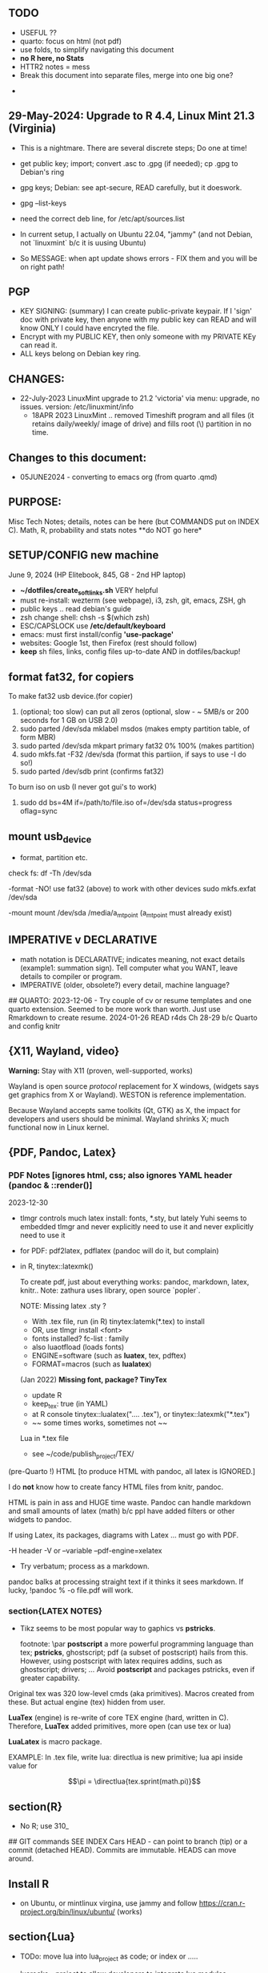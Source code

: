 **  TODO
    -   USEFUL ??
    -   quarto:  focus on html (not pdf)
    -   use folds, to simplify navigating this document
    -   **no R here, no Stats**
    -   HTTR2 notes = mess
    -   Break this document into separate files, merge into one big one?
	
  -	


**  29-May-2024:   Upgrade to R 4.4,  Linux Mint 21.3 (Virginia)
-   This is a nightmare.  There are  several discrete steps;  Do one at time!
-   get public key;  import;  convert .asc to .gpg (if needed); cp .gpg   to Debian's ring

-   gpg  keys;  Debian: see apt-secure,  READ carefully, but it doeswork.
-   gpg  --list-keys

-   need  the correct  deb line,   for /etc/apt/sources.list
-   In current setup,   I actually on    Ubuntu 22.04, "jammy" (and not Debian,  not `linuxmint`   b/c it  is uusing Ubuntu)
-   So   MESSAGE:   when apt  update  shows errors  -   FIX  them and you will be on right path!

**  PGP
-   KEY SIGNING:  (summary)   I can create public-private keypair.   If I 'sign'  doc with private key,   then anyone with my public key can READ and  will  know   ONLY  I could have encryted the file.
-   Encrypt with my PUBLIC KEY,   then only  someone with my PRIVATE  KEy can   read it.
-   ALL  keys  belong on  Debian key ring.


** CHANGES:
-  22-July-2023 LinuxMint upgrade  to 21.2 'victoria' via menu: upgrade, no issues.
                version: /etc/linuxmint/info 
    -  18APR 2023  LinuxMint .. removed Timeshift program and all files (it retains
      daily/weekly/ image of drive) and fills root (\) partition in no time.


** Changes to this document:
- 05JUNE2024  - converting to emacs  org (from quarto .qmd)

**  PURPOSE:		
Misc Tech Notes;  details, notes can be here (but COMMANDS put
on INDEX C).  Math, R, probability and stats notes **do NOT go here*


** SETUP/CONFIG new machine 
   June 9, 2024 (HP Elitebook, 845, G8 - 2nd HP laptop)
   - *~/dotfiles/create_soft_links.sh*  VERY helpful
   - must re-install:   wezterm (see webpage), i3, zsh, git, emacs,  ZSH, gh
   - public keys .. read debian's guide
   - zsh change shell:   chsh -s $(which zsh)
   - ESC/CAPSLOCK use */etc/default/keyboard*
   - emacs:  must first install/config *'use-package'*
   - websites:  Google 1st,  then Firefox (rest should follow)
   - *keep* sh files, links, config files up-to-date AND in dotfiles/backup!


** format fat32, for copiers
To  make fat32 usb device.(for copier)
1) (optional; too slow)  can put all zeros (optional, slow - ~ 5MB/s  or 200  seconds for 1 GB  on   USB 2.0)
2) sudo parted /dev/sda mklabel msdos   (makes empty partition table, of form MBR)
3) sudo parted /dev/sda mkpart primary fat32 0% 100%  (makes partition)
4) sudo mkfs.fat -F32 /dev/sda   (format  this partiion,  if says   to use -I  do  so!)
5) sudo parted /dev/sdb print   (confirms fat32)

To burn iso on usb (I never got gui's to work)
1) sudo dd bs=4M if=/path/to/file.iso of=/dev/sda status=progress oflag=sync

** mount usb_device

- format, partition etc.
check fs:
df -Th /dev/sda

-format -NO!  use fat32 (above) to work with  other devices
sudo mkfs.exfat /dev/sda

-mount
mount /dev/sda /media/a_mt_point
(a_mt_point must already exist)


**	IMPERATIVE v DECLARATIVE
-	math notation is DECLARATIVE;   indicates meaning, not exact details
  (example1:  summation sign).  Tell computer what you WANT, leave details to
  compiler or program.
-	IMPERATIVE (older, obsolete?) every detail, machine language?
##  QUARTO:
2023-12-06 -  Try couple of cv or resume templates and one quarto extension.   Seemed to be more work than worth.  Just use Rmarkdown to create resume.
2024-01-26	READ r4ds Ch 28-29 b/c Quarto and config knitr


**  {X11, Wayland, video}

**Warning:**  Stay with X11 (proven, well-supported, works)

Wayland is open source \textit{protocol} replacement for X windows, (widgets
says get graphics from X or Wayland).
WESTON is reference implementation.

Because Wayland accepts same toolkits (Qt, GTK) as X, the impact for developers
and users should be minimal.  Wayland shrinks X;  much functional now in Linux
kernel.  


** {PDF, Pandoc, Latex}

*** PDF Notes   [ignores html, css; also ignores YAML header (pandoc & ::render()]
2023-12-30
-	tlmgr controls much latex install: fonts, *.sty, but lately Yuhi seems
  to embedded tlmgr and never explicitly need to use it and never explicitly
  need to use it
-	for PDF:   pdf2latex, pdflatex (pandoc will do it, but complain)
-		   in R, tinytex::latexmk()

 To create pdf, just about everything works:  pandoc, markdown, latex, knitr..
 Note:  zathura uses library, open source `popler`.


  NOTE:   Missing latex .sty ?  
		-	With .tex file, run (in R) tinytex:latemk(*.tex) to install
		- OR, use tlmgr install <font>
		-	fonts installed?  fc-list : family
		- also luaotfload (loads fonts)
		-	ENGINE=software (such as **luatex**, tex, pdftex) 
		-	FORMAT=macros (such as **lualatex**)

  (Jan 2022) **Missing font, package?   TinyTex**
  *  update R
  *  keep_tex:  true (in YAML)
  *  at R console  tinytex::lualatex(".... .tex"), or tinytex::latexmk("*.tex")
  *  ~~ some times works, sometimes not ~~

  Lua in *.tex file
  *  see ~/code/publish_project/TEX/




(pre-Quarto !)  HTML [to produce HTML with pandoc, all latex is IGNORED.]  

I do **not** know how to create fancy HTML files from knitr, pandoc.

 HTML is pain in ass and HUGE time waste.  Pandoc can handle markdown and
 small amounts of latex (math) b/c ppl have added filters or other widgets to
 pandoc.

 If using Latex, its packages, diagrams with Latex ... must go with PDF.

-H header  
-V or --variable  
--pdf-engine=xelatex  



-	Try verbatum; process as a markdown.
pandoc balks at processing straight text if it thinks it sees markdown.
If lucky, !pandoc % -o file.pdf will work.

***  section{LATEX NOTES}

-	Tikz seems to be most popular way to gaphics vs **pstricks**.

	footnote: \par
	**postscript** a more powerful programming language than tex; **pstricks**,
	ghostscript; pdf (a subset of postscript) hails from this.  However, using
	postscript with latex requires addins, such as ghostscript; drivers; ...
	Avoid **postscript** and packages pstricks, even if greater capability.

Original tex was 320 low-level cmds (aka primitives). 
Macros created from these.
But actual engine (tex) hidden from user.


**LuaTex** (engine) is re-write of core TEX engine (hard, written in C).  
Therefore, **LuaTex** added primitives, more open (can use tex or lua)

**LuaLatex** is macro package.

EXAMPLE:  In .tex file, write lua:  directlua is new primitive; lua api inside
value for  

$$\pi = \directlua{tex.sprint(math.pi)}$$


** section(R}
-	No R;  use 310_

##	GIT commands   SEE INDEX Cars
HEAD - can point to branch (tip) or a commit (detached HEAD). Commits are
immutable. HEADS can move around.

** Install R
   - on Ubuntu,  or mintlinux virgina,  use  jammy and  follow https://cran.r-project.org/bin/linux/ubuntu/ (works)   

**  section{Lua}

-   TODo:  move lua into lua_project as code; or index or .....

-   luarocks - project to allow developers to integrate lua modules, dependenices into their lua code.

-   In lua, nil or false evaluate to:  false
0 or '', evaluate to: true


Lua + neovim:
    *  code is lua.
    *  but calls the neovim API | look careful, can see the vim
        *  api.nvim...command("enew") -- creates new file and edits.
        *  vim.bo[0],buftype=nofile

--  These are vim api ,  called by lua

-- [[  multi-
-- line
-- comments
-- ]]

-- shortcuts:
local cmd = vim.cmd
cmd("pwd")   -- execute vim Ex: command 

-- current file name:  
:lua print(vim.fn.expand('%')  

--  set vim options
:lua vim.api.nvim_command('set nonumber')   
:lua vim.api.nvim_command('set number!')        -- toggle
:lua vim.api.nvim_command('echo "Hello, Nvim!"')

--  list buffers, vim.cmd is alias for vim.api.nvim_exec()
:lua vim.cmd('buffers') 

-- print
:lua print(_VERSION)
:lua print("hi")

-- print, datatypes
-- Data types are converted correctly
print(vim.api.nvim_eval('1 + 1')) -- 2
print(vim.inspect(vim.api.nvim_eval('[1, 2, 3]'))) -- { 1, 2, 3 }
print(vim.inspect(vim.api.nvim_eval('{"foo": "bar", "baz": "qux"}'))) -- { baz = "qux", foo = "bar" }
print(vim.api.nvim_eval('v:true')) -- true
print(vim.api.nvim_eval('v:null')) -- nil


vim.api.nvim_command('new')

-- To run a lua file
:luafile %
x = 41
if x > 40 then
  print('over 40')
else
  print('under')
end

-- verb (in init.vim)
-- y{motion} will highlight for you!
-- :au TextYankPost * silent! lua vim.highlight.on_yank() 

-- This is a .lua file
-- To source it from .vim:   :luafile <file>
-- :luafile % will also work.
x = "hello"
print(x)

-- tools.lua
local api = vim.api
local M = {}
function M.makeScratch()
  api.nvim.command('enew') -- equal to :enew
  vim.bo[0].buftype=md
end
return M


-- in vim
-- create new command (fails)
-- :command! Scratch lua require'0001_tools'.makeScratch()
--



-- :lua vim.wo.number = true
-- vim.api.nvim_set_win_option('number', true)
-- lua print(vim.wo.number)

-- in a lua file only need following  (and reload)
vim.wo.number = true
vim.wo.number = false
vim.bo.shiftwidth = 4    
  

--end



** NEOVIM NOTES

*** neovim, nvim, vim  update to latest version
{
 Tue  02 Nov 2021 (also 30 DEC 2021)
-  download nvim.appimage | place in ~/bin/ | will overwrite prior
-  change permissions to  764
-  do not touch soft link nvim --> nvim.appimage
-  nothing more than this.

 Wed  09 Feb 2022

-   neovim TERMINAL BUFFER has 2 modes:  Normal (move around as usual, gf, y
etc) and a NEW MODE:  Terminal mode.  This mode means we see BASH cursor.
Anything entered goes there.  There is NO INSERT/EDIT Mode.  You deal with
Terminal mode at the ACTIVE line only.
See #75 Vimcast

-   This mapping copies line , inserts into terminal buffer and runs
noremap <leader>tl Vy<C-w>wpa<CR><C-\><C-n><C-w>pj
}

*** VIM writing_notes

*jim_writing_notes1*

http://www.terminally-incoherent.com/blog/2013/06/17/using-vim-for-writing-prose/
:h help-writing
## hard wrap is friend  

a=automatic reformat
t=wrap at textwidth

setlocal formatoptions=ant
setlocal textwidth=80
setlocal wrapmargin=0
setlocal foldcolumn=3 		"trick, to set left margin	 


Long parapgarapja l;akdsjf asalkfjas d; asdfk;ladsjf  lk;adjf a;lkaf as;l
asdfjl; adsfl;kj d;as fasdj;lkj afds;lkj 

***  Folds
26FEB2022  set to use treesitter;  don't seem to work

***	Turn off indents

(no c indents)

setlocal noautoindent  
setlocal nocindent  
setlocal nosmartindent  
setlocal indentexpr=  


*** HELPTAGS and Ctags are NOT related (do not confuse).

for ctags:
:h tags-file-format

To change file:  edit this file as regular file.
Dislike Highighting?   :set syntax=off
Add a tag:     surround new tag with * ; plus prose to describe tag
Add a hotlink:   ONLY in same file (I think) surround new tag with |

Run :helptags ALL to regenerate file called tags
/doc file (singular) :  should see this .txt file and tags file



*** VIM help 1

:h windows.txt
:h vert
:h splitright


:h new   " open new WINDOW
:h enew  " new buffer, in current window

*jim_system_stuff*
:view $VIMRUNTIME
:view $TEMPLATES

*jim_auto_commands*
:h autocmd
:h au



[all docs files](~/docs/)
[code files](~/code/)

:h abbreviation
:h help-summary
:h helphelp
:h help.txt
:h helpgrep
:h usr_toc.txt
:h index

:h startup
:h cmdline 
:h exe    (use cmd line to run normal cmds?)
:h startinsert


****  Help for common tasks

:h :abbreviate
:h :augroup
:h :changes
:h :highlight
:h :syntax
:h :command
:h :file
:h :filetype
:h :messages
:h :options  :h options.txt  :h :set
:h :omni
:h :complete  "NOTE:  nvim does NOT have cmd-line completion like C-N, C-P
:h map-listing

:h :scriptnames
:h man  (use vim for manpages)


*jim_split*
:h :split
:vert help    " open help in vertical split

(N) !!date, insert date

:resize -3 <CR>  " reduce size of window
:vertical resize -3 <CR>

$VIMRUNTIME (inside the image app)
:!ls $VIMRUNTIME

*** Windows, splits
:h usr_07.txt
:h usr_08.txt
:h windows.txt
:h CTRL-W    


*** statusline  %m (modify?) %y (filetype) ...
:h statusline
:echo expand("%m")  
:set statusline=%t
:set statusline+=%{&ff}

Ranges (in file)
:h range
:., 'a
:., +2
3 lines below to end - 5 lines
:.+3, $-5

*** insert mode
:h insert.txt
:h insert-index
:h i_CTRL-R

<C-R>% inserts file name:
/home/jim/docs/misc_files/005_tech_notes.md

<C-R>=system("ls")  inserts listing


Insert in bulk:
:i or :a  followed by . when done


Registers
:echo @a 
:let @a="hello"


Plugins
:h Vimux
:call VimuxRunCommand("ls")
:VimuxPromptCommand<CR>
Lazy:	review ~/.localshare/kickstart/lazy
(some have ftplugins/after)
-	ftplugin one method of adding ft specific code (vs autocmd)

To Close:
:VimuxCloseRunner<CR>


Syntax Highlighting
:h usr_06.txt

vim initialize
:vert h nvim_R
:tab help

:vert h nvim-R  " opens help to right
:let R_nvimpager = "vertical" default, (can be "tab", "tabnew")

vim & grep (search both *.R and *.Rmd - note | is escaped)
:grep -EHRn 'binomial' ~/code/**/*.(R\|Rmd)

vim tabs
tabs   :tabn :tabp :tabnew

READ: cmds to open windows at various localations:  bo, above ...


:h reference_toc
:h help
:h help-summary
:h cmd   (:h ls)
:helpgrep fold*  (no quotes)

"all tags
:h quickref.txt 

"index
:h usr_toc.txt

:h reference_toc   (all *.txt files)
:h local-additions (plugins)

:h motions.txt (jumps, motions, find next } etc)


*** search
    /foo/+1    find foo  and move +1 line down 
/foo/0     find .... but move to beginning of line 
/foo/e-1    find ... then move back 1 character.


:h i_{}      (insert, delete, visual, ...)

:h :ex_cmd

:h 'option'

:h func()

:h /[     (escape regex character)

:h ft-r-indent    (for plugin r)
:h ft-json-....   (for plugin json)

end neovim 



\newpage


** REGEX

-	see ./tech_notes/REGEX.md
-	for regex reading see 300_tech_reading.md


** LINUX/ZSH notes

21-July-2023:   Rumors, Linux Mint (now based upon Ubuntu/Canonical ) may be moving to **LMDE** (Linux Mint Debian Edition)
Why?  some issues with Canonical?  Claims that LMDE much firmer ground; Mint will also then be more independent.
2024-01-13 - Linux Mint updates, seems no problem

Booting ... firmware | bootloader (finds all kernels, os) | grub2 (user
select) ;   READ >info grub <CR>
/kernel is MINIMUM to start;  this is why drivers often need separate install,
not in kernel.


section{Lenovo Laptop}

Terminal
{
- w/ costini, only terminals work:  built-in and `terminator`
- terminals:  kitty (very, very popular), wez ... do NOT work.
- think I like old ACER laptop better (screen, better keyboard, seems better
  built)
-   echo $TERM 
-   echo $TERM_PROGRAM
-   echo $TERM_PROGRAM_VERSION
}


Use exit to exit .sh early

completion
	Use zstyle
sudo vs su ....
{

	-	su jim  change to User 'jim'
	- sudo cmd 
		-	last ~ 15'  (temporary use of root privileges)
		-	asks for user's password
		-	allows root 'privileges' but the home directory, path etc remains the
			user's
	- sudo su   # run cmd su (to switch user) with root permissions. (default is
		root)
	- **sudo su -** # run cmd su (to change user) with root permissions AND WITH root
		environment (echo $SHELL will root)
	-	shell:  either login or non-login
	-	non-login has 2 flavors: **interactive** (user at CLI) and **non-interactive** (a
		subshell for scripts)

!askubuntu 376199
!askubuntu 1225041


}


\newpage

drive info

{
	# succinct, useful info
	lsblk --output NAME,UUID,PARTUUID
}


xev  keyboard

{
	-	Keyboard specific, find what *keycode* a button is mapped to:
	- USAGE:  > xev
	- type just 1 button, look for its keycode, keysym on this keyboard
	- example:   q  will be keycode=24, keysym=0x71 called 'q'

}

17JULY2023 - ebook-viewer (calibre) has conflict with caps:swapescape, can not figure out
        REF:  <https://wiki.archlinux.org/title/Xorg/Keyboard_configuration>
FIX:   now using **setxkbmap -option caps:escape (in .xinitrc) **
DEPRECATES anything before 17JULY 2023

xxd 

{

	-  To find how zsh maps a button (A, alt, F2) :  
	-	 USAGE:  > xxd <CR>
	-  press <ALT>+a
	-  terminal displays coding (^[a)
	-	 SEE ROTHGAR
}

** remap capslock to escape

{
#		PURPOSE:	**maps ChromeBox "capslock" key to Escape.**
#		-	use > xev to find that capslock is key 133.
#		- xmodmap is older, but simpler to  change key action to  change key
action.
#		- newer is **setxkbmap** but I find more effort to figure out simple things.
#		-	SEE  tech_notes
#		- lots of ways to do this remap. This works, stay with it: 
#
DEPRECTED:

xmodmap -e "keycode 133 = Escape"
Lenovo: capslock keycode = 66,  and escape is 9.  However, capslock still insisting on going in caps lock (UPPER CASE)
setkbmap seems to suggest using caps:swapescape and not caps:escape, but xmodmap won't accept.

}

**	cron job, crontab

{
	grep jim /var/log/syslog  # see cron jobs that ran

	
Sat May 21 18:48:16 PDT 2022
	-	jr changed /etc/rsyslog/50-default.conf
	-	uncomment #cron  -- cron s/d now log to cron.log	
	-	after change, run sudo service rsyslog restart	

-	see cron Icard ('linux')
}

#### Linux Kernel

{
	- one LTS Ubuntu can have many (upstream) kernels
	-	Mix & Match kernels?  X? 
	-	Kernel Upgrade - See INDEX C.

}

*jim_Permissions*
u g o   (user group other)



### grep_vs_ls

*Grep* always finds words that match a pattern and returns file names of
matches.

ls (+ glob) finds filenames that match a pattern.  Very different.
(same in vim)

*jim_GLOB_examples*
Mostly of form ls or ll or print -l    and **/*
example:   print -l ~/code/**/*.(R|Rmd)   # any level, return all .R and .Rmd
files

See my zsh GLOG handwritten notes (till typed in here)
ZLE	= Zsh line editor | NOT GNU readline\
*zle_widgets* (all commands)

Output from zle -al (~403 cmds)
<snip>

### BINDKEY

*bindkey*  # results, all shortcuts

```


"^A"-"^C" self-insert
"^D" list-choices
"^E"-"^F" self-insert
"^G" list-expand
"^H" vi-backward-delete-char
"^I" expand-or-complete
"^J" accept-line
"^K" self-insert
"^L" clear-screen
"^M" accept-line
"^N"-"^P" self-insert
"^Q" vi-quoted-insert
"^R" redisplay
"^S"-"^T" self-insert
"^U" vi-kill-line
"^V" vi-quoted-insert
"^W" vi-backward-kill-word
"^X^R" _read_comp
"^X?" _complete_debug
"^XC" _correct_filename
"^Xa" _expand_alias
"^Xc" _correct_word
"^Xd" _list_expansions
"^Xe" _expand_word
"^Xh" _complete_help
"^Xm" _most_recent_file
"^Xn" _next_tags
"^Xt" _complete_tag
"^X~" _bash_list-choices
"^Y" self-insert
"^Z" backward-delete-word
"^[" vi-cmd-mode
"^[," _history-complete-newer
"^[/" _history-complete-older
"^[OA" up-line-or-history
"^[OB" down-line-or-history
"^[OC" vi-forward-char
"^[OD" vi-backward-char
"^[[1~" vi-beginning-of-line
"^[[200~" bracketed-paste
"^[[2~" overwrite-mode
"^[[3~" vi-delete-char
"^[[4~" vi-end-of-line
"^[[A" up-line-or-history
"^[[B" down-line-or-history
"^[[C" vi-forward-char
"^[[D" vi-backward-char
"^[~" _bash_complete-word
"^\\\\"-"~" self-insert
"^?" vi-backward-delete-char
"\M-^@"-"\M-^?" self-insert

```





** XFCE4

Shortcuts: https://docs.xfce.org/apps/terminal/start#keyboard_shortcuts
HELP:   https://docs.xfce.org/apps/terminal/4.12/start

Based on VTE Widget terminal (gnome uses)

ALT-F10  toggle bet min/max (NOPE!)

ALT-TAB  rotate through open windows?

***  X11

-	XFCE - many distros, suite of apps, use GTK+ toolkit
-	-	DESKTOP Mgr=Xfdesktop (colors, images, wallpaper)
-	-	FILE Mgr=Thunar (GTK+ toolkit)
		-	others: nautilus
-	-	Windows mgr=xfwm4 (max, min, focus, tiling ...)
-	-	Settings mgr=xfce4-settings-manager (appearance, style, keyboard, ....)
-	-	Terminal=xfce4-terminal (1 of many possible emulators, code that sits
	      inside bash?)
-	DISPLAY MGR (DM) = Begins X, then displays (gui) login screen.  Many types
	of DM.
-	chroot  -   Without rebooting, chroot means "change root" ie start new
	shell, change root diretory (to point to a partition)

-	X uses(?) xlib (old), xcb(newer)
-	ncurses lib -?
-	Wayland - next generation (replace?) for X
-	Stack - X at bottom, GNOME or KDE above, NAUTILUS or panels above
-	man Xorg (good)	, I have no ~/.xinitrc
-	Terminal is NOT equal to SHELL (explain?)
- 	GTK+ - C lib, widgets supports X.   Gnone, Win32, etc use GTK+ tools.
-	[see wiki] GTK is C toolkit, widgets (now gtk3, soon gtk4)
- I have GTK, competition is qt
-	graphical login? kdm, gdm, xdm (basic) lightdm, sddm aka Display Mgr
-	REMOVE PLUGIN:  vimwiki - how to get rid  | .vimrc - delete references to plugin
##	13 OCT 2018
-	Working: Ranger, newsbeut , updated to Ubuntu 18.04LTS
-	TERMINALS
	-	rxvt, urxvt, terminator, st (not friendly) xfce4-terminal.

begin{verbatim}
##  Thu  19 Nov 2020  Acer Batttery
  *  ACER CB3-431-C7EX 
  *  From back (tiny print on labels)
    *  SNID   8120 1450072
    *  SN NXGC7AA001812038A47200
    *  ACER CB-431 Model N16P1
Do you sell new battery for this ACER laptop?
CB3-431-C7EX  (manuf 3/22/18)
SNID:  81201450072
\end{verbatim}

epub, Calibre, iPad, iCloud, eReader, pdf

-	Claim:  iPad does not support Calibre; free Readers for iPad, everyone has fav.
		No, no, no.    Download Calibre software for osx to iPad.   What  does not
		work is connecting iPad to Calibre on Laptop.
-	Goodreader for pdf ($20?) - many say best iPad reader.?
- Marvin - no pdf support, but excellent otherwise?

eReader:   Fujistu Quaderno A4 GEN 2  (A4 or A5)

My use is almost entirely PDF technical documents (code, some math, technical
notes).    No need to draw anything fancy; and no need for android apps.   

Plus is "Distraction Free" (ie meant for reading and some note taking) Most important:  ease of reading with excessive fiddling to load, organize or configure.   I use Calibre. (Not afraid to fiddle, just do not want time sink each time I read)

Curious what others with similar requirements chose.   Fujistu Quanderno A4 GEN 2 (order from eBay) is currently my top choice.

*** KNITR


**knitr -> R & rmarkdown -> Bookdown (~2016) -> Blogdown -> netlify (Hugo, static)**
HUGO:   md -> html
BOOKDOWN:  Rmd        ->html (skips md)

**lua** is a lightweight language acts like "glue" ; embeds within code; useful in
textdoc .

**renv** 	Why I think I do not need (and do not want).  Re-creates tidyverse code
INSIDE each project, ie local copy of everything inside package.  Then takes
snapshots as either your code or the any of like libraries changes.   Nice
purpose:   easily re-create complete environment.   But much too much overhead
for my needs!  (at this time.)




\newpage


*** CURL + youtube api
	
**  Google API

 PURPOSE:		Focus is Google API, youtube in particular. This is summary of
 using cURL to obtain authorization_code and then proceed querying youtube.

 USAGE:	This is a markdown, md, file.   All zsh code is treated as verbatim.
 To run the zsh, use the neovim terminal and with short cut ,tl.

 Once something is working convert to a zsh script file.
 But THIS document be NEAT summary.

  *	 ~/.Renviron for secrets  
	*	 Source:  https://developers.google.com/youtube/v3/guides/auth/installed-apps  
	*  zsh, `&' symbol is special.  Use single quotes around it to avoid errors.  
	*	 scope must be a string char[1], separate multiple scopes by space

REF:  https://stackoverflow.com/questions/53357741/how-to-perform-oauth-2-0-using-the-curl-cli#53357742et CLIENT_ID=Replace_with_your_Client_ID

 Youtube constants
auth_url=https://accounts.google.com/o/oauth2/v2/auth
token_url=https://oauth2.googleapis.com/token 
base_url=https://www.googleapis.com/youtube/v3
uri_redirect=
# Per google docs, scopes are separated by whitespace
scope='https://www.googleapis.com/auth/youtube https://www.googleapis.com/auth/youtube.force-ssl'	

client_id=$(Rscript -e "cat(Sys.getenv('OAUTH2_ID'))")

Youtube Pagination
(in .tex, use math {)
part= snippet, content...

(study JSON)
fields=nextPageToken,items(id,snippet(title,description,publishedAt))
fields=nextPageToken,items(snippet(topLevelComment(snippet(videoId,textDisplay))))
fields=pageInfo.totalResults

Run this in neovim terminal, copy+paste into browser, which asks user
\begin{verbatim}
permission and then returns auth.code !
echo \
'https://accounts.google.com/o/oauth2/v2/auth?'\
'client_id='$client_id'&redirect_uri=urn:ietf:wg:oauth:2.0:oob'\
'&scope='$scope'&response_type=code'
\end{verbatim

We now have auth code.



PURPOSE:    HTTR2::  Given ONE video,  return ALL Comments 
Authorization: Bearer [YOUR_ACCESS_TOKEN]
Accept: application/json


(1APR2022)
Google's example, with loop for uri_redirect
https://accounts.google.com/o/oauth2/v2/auth?
 scope=https%3A%2F%2Fwww.googleapis.com%2Fauth%2Fyoutube.readonly&
 response_type=code&
 state=security_token%3D138r5719ru3e1%26url%3Dhttps%3A%2F%2Foauth2.example.com%2Ftoken&
 redirect_uri=http%3A//127.0.0.1%3A9004&
 client_id=client_id

	-  Google's authorization server: https://accounts.google.com/o/oauth2/v2/auth

### Finally, Request:  appropriate query sent to:
GET https://www.googleapis.com/youtube/v3/commentThreads 


### From Explorer
GET https://youtube.googleapis.com/youtube/v3/playlists?part=snippet%2CcontentDetails&maxResults=5&mine=true&key=[YOUR_API_KEY] HTTP/1.1

Authorization: Bearer [YOUR_ACCESS_TOKEN]
Accept: application/json


###
same, but as Curl
    
curl \
  'https://youtube.googleapis.com/youtube/v3/playlists?part=snippet%2CcontentDetails&maxResults=5&mine=true&key=[YOUR_API_KEY]' \
  --header 'Authorization: Bearer [YOUR_ACCESS_TOKEN]' \
  --header 'Accept: application/json' \
  --compressed



###   From Google Playground
   https://youtube.googleapis.com/youtube/v3/commentThreads?videoId=Mec9sw1cJk8&part=snippet,replies
###

\newpage
#   CURL |  YOUTUBE API | GOOGLE API |  OAUTH 2.0 | 


\newpage

client = oauth_client(id=  client_id,
        token_url  = token_url,
        secret = client_secret,
        key =  API_KEY,
        auth = "body",   # header or body
			
        name = "youtube_ONE_video_ALL_comments")



req  <-  request("https://www.googleapis.com/youtube/v3/commentThreads?videoId=Mec9sw1cJk8&part=snippet,replies")  %>% 
req_oauth_auth_code(client = client, auth_url = auth_url, token_params=scope[[1]]) 


resp  <- req %>% req_perform()

Some Remarks:
  -	Google is but one implementation of various API, oauth technologies.  The more you read the more confused you may become (at least for me).  
  -	The R package **gargle** is uses **httr** and therefore not my preference.  
  -	I am using httr2 to automate things;  I'd like to understand things using a little as possible:  curl, browser and local server running as localhost.  
  -	Most of the R work is done at lower level, such as packages curl and httpuv.  
	

\newpage

begin{verbatim}
				G O O G L E
end{verbatim}

#### HTTR2 - NOTES (needs clean up!)

PURPOSE:    Demonstrate configuration for HTTR2 and OAUTH2 with Google's Youtube API.

							- uses off-the-shelf `httr2::req_oauth_auth_code()` + configuration
						  - uses authorization code flow.
							- uses redirect_uri localhost, cut & paste (via obo) is deprecated.
							- httr2::  hides almost all details of interaction.
							- use  curl and localhost such as httpuv:: to see lower level

Source:  https://developers.google.com/youtube/v3/guides/auth/installed-apps

RELATED INFO:
  -  Google Explorer (youtube)
	-  Google OAUTH2 playground



```

#	===============================
From Google (Youtube) Explorer:
GET https://youtube.googleapis.com/youtube/v3/playlists?part=snippet%2CcontentDetails&maxResults=5&mine=true&key=[YOUR_API_KEY] HTTP/1.1

Authorization: Bearer [YOUR_ACCESS_TOKEN]
Accept: application/json

#	===============================

```

For youtube (auth code):
echo "curl -Lsv \"https://accounts.google.com/o/oauth2/v2/auth?\
client_id=$client_id&\
redirect_uri=https://127.0.0.1:8080&\
scope=https://www.googleapis.com/auth/youtube&\
response_type=code\""


scope = list(
        "https://www.googleapis.com/auth/youtube",
        "https://www.googleapis.com/auth/youtube.force-ssl")

For youtube (obtain results):
curl \
  'https://youtube.googleapis.com/youtube/v3/playlists?part=snippet%2CcontentDetails&maxResults=5&mine=true&key=[YOUR_API_KEY]' \
  --header 'Authorization: Bearer [YOUR_ACCESS_TOKEN]' \
  --header 'Accept: application/json' \
  --compressed

#### NEEDED SCOPES:
https://www.googleapis.com/auth/youtube	Manage your YouTube account
https://www.googleapis.com/auth/youtube.force-ssl	See, edit, and permanently delete your YouTube videos, ratings, comments and captions


playlistId  =  "PLlXfTHzgMRUIqYrutsFXCOmiqKUgOgGJ5"  # Pavel Grinfeld, Linear Alg 3



\begin{verbatim}
				E N D    G O O G L E
\end{verbatim}

#### Procedure: 
  -		Follow hadley outlines in Vignette for Github and and getting user's information.  (Requires oauth token)
  -  Change for google 
	-  let httr2 handle the details, use this function: httr2::req_oauth_auth_code()
  -  If I have this right, this will (1) get the access token and (2) complete REST
request.



  -


Source:  Rose Pesotta (HD6509.P47)
1881 - ass'n Alexander III
repression; ends period of limited reform
BUT seed planted during liberalization remains, now underground discussions, travelers, variety of ideas, esp in shetls.   Boys faced constription, but girls if so radicalized faced reality of Jewish culture (babies, domestic work, religion...)
1881 - 1914 1/3 of East Europian Jews go to US.

1760
George III (~ 17) educated, but poor understanding ppl.
Continent (esp France) respect English power, but not English culture, resistance to change, a Parliament that acquiases.   FRANCE is the country with ideas, innovation.


\begin{verbatim}
###		ChromeBox:  Convert to Linux
15Mar2023 - Crostini does **not** allow external drive to mount.  File manager (Chromeos), but not in Crositini.
Time to get rid of Crotini.
\end{verbatim}

##	Thu 29Sep2022
		
**WARNING**	GalliumOS is dead (per Reddit, several threads)
-	I am using GalliumOS, which is based on Ubuntu 18.04
-	Ubuntu 18.04 has end-of-life early 2023.
-	latest neovim (0.8) is built upon Ubuntu 20.04;  so I MUST remain on **neovim 0.72.**
-	Therefore:   Must move beyond GalliumOS in near future.  
-	To do so, requires FULL ROM replacement;  ie turning the screw under heat
	sink!
-	


  -  internal hard drive is /dev/sda, sandisk, 29.48G
  -  Chrome's partitions - do not mess, G- Chrome did a lot of things and is
		 fussy.
  -  USB drive aka /dev/sdb 200+ GB

Developer Mode
ie code VERIFY is off.

Recovery Mode:  When you screwed it up; won't boot etc.
How to get:  must use internet; separate machine
Must be installed on bootable media (NOW:  SD thumbdrive)
This mode allows boot from USB/SD;  code is signed by Goolge; allows mode transitions.

Legacy Mode: Why called this?  Using legacy part of ROM? no G- support

Change from pure Chromebook to something else
Mr ChromeBox and Chrx DO WORK, with several gottchas.
Mr. Chromebox fixes up ROM, in one of 2 ways.  In my setup, partial ROM replacement; other way is FULL, but  I don't want to mess with screw under HEAT sink to gain FULL replacement, which I'd prefer (removes Chrome 100%; you have regular box)

Chrx is actually installs linux (on dev/sdb) but carefully not screwing Chrome's partitions on /dev/sda. Note:  installs to device /dev/sdb  and DOES NOT work with any single partition  (/dev/sdb1); wants the entire driv.q:
Chrx now gives you ^L (legacy) as well as ^D option
Chrx now gives you ^L (legacy) as well as ^D option

Both Mr. ChromeBox & Chrx can be run quickly.  When in doubt, no harm to reRUN.
**NOTE:   Chrx immediately destroys /dev/sdb partitions-- CAREFUL.**

To install linux, MUST boot to chrome (^D), get CLI, run chrx.
Do NOT install linux any other way (even if appears to work - use Chrx)
Do NOT think iso from SD drive will do it. Maybe; or not.

I could only get GalliumOS to install; issues with Ubuntu 22.04 (wifi bug) and Ubuntu 20.04 did not work at all.
(SEE also wifi notes)


A lot of times things HANG;   just redo Mr Chromebox/Chrx (remain later destroys /dev/sdb)

LINUX on old Acer Laptop.
Simple:   In Chrome settings, turn on 'linux'   Chrome stays and  terminal window get created.   Maybe best of both?   Simple, works.
(typed this in vim on laptop, in linux window)

Misc LINUX notes, details.
EFI - (partition) file format for execuatables, defacto standard for linux/BSD.


####	wifi

	Hopeless?  Ubuntu bug (May 2022) Some notes otherwise:
	-	EAP is protocol |  many pieces | goal:  protect wifi
	-	WPA several versions
	-	supplicant - one end seeks to be authenticated by other end.
	-	Standard is 802.1X

	- nmcli is main cli way. (see INDEX C)
	- networkctl status	
	-	systemctl <command>
	- NOT an issue with GalliumOS (based on 18.04 ubuntu - so stuck here for
		now)


This is block with 3 back ticks AND vimdoc:  boring!

\begin{verbatim}
Patience !   Takes a few minutes to finish.
shell 137 = out of memory

SOURCE FILE, for vimdoc:
~/code/jimHelp/source/jimHelp.md 

CREATE:
jimHelp.txt in ~/code/jimHelp/doc/

PWD:
MUST be ~/code/jimHelp/ 

PANDOC:
!pandoc --metadata=project:xxx --lua-filter doc/panvimdoc/scripts/skip-blocks.lua --lua-filter doc/panvimdoc/scripts/include-files.lua -t doc/panvimdoc/scripts/panvimdoc.lua % -o doc/jimHelp.txt


FINALLY, 
:helptags ALL
\end{verbatim}

##	CURL Examples:

cURL write (to standard)
 w response after callling example.com
\begin{verbatim}
curl -w "Response %{response_code}\n" example.com
\end{verbatim}

github
curl https://api.github.com/zen

returns lot of kev=value pairs
curl https://api.github.com/users/defunkt

   -include headers
curl -i https://api.github.com/users/defunkt

   headers only
curl --head <URL>

CURL_CONFIG (a FILE)
 USAGE   curl -K CURL_CONFIG ...


\begin{verbatim}
url = example.com
-w "Type:  Hello  %{local_ip} \n"
\end{verbatim}

Misc Notes:
"State"  - cookies used to be used; now state carried in headers

Misc Notes:
"State"  - cookies used to be used; now state carried in headers  
vim:nospell

####	Android, Mobile, Cell Phone - notes

RETAIL DEMO UNIT ('retail mode'):
-	ie runs in endless LOOP, no Cell ability, no MEI
-	useable ONLY for wifi
-	Can be BARGAIN, but ...
-	Must unlock bootloader (to remove 'endless loop software' and become regular
	wifi device.  Locked means bootloder hard-coded insist OS match a code.
-	if CAN unlock bootloader , BARGAIN.    Beware endless hours otherwise.

Google Pixel 3a XL (my phone)
-	Android 12 = final google update.
- DO expect "unofficial" Android 13 for this phone (sooner or lalter).

**OEM Unlock**
-	greyed out?   (like mine) then not possible to unlock bootloader itself.
	Means:  no root.   **no ROM install** **no TWRP**
-	my pixel is VERISON (sprint?) phone;  not a Google phone;  b/c IMEI begins with 35...  NO way to change bootloader.

-	ADB DEBUG:  a "mode" that allows installing apps, read logs on Android, file
	transfer... Works by running TCP sever on host (PC) and daemon on device
	(phone) Works by running TCP sever on host (PC) and daemon on device (phone)

-	Photo tranfer, different.
-	**FASTBOOT**  purpose to `flash` ROM on device;  level beyond ADB.
-	**mp3 file transfer** ADB appears to be FUSSY:  remove things like `?` from
	file names or foregin char.   ADB sucks at error messages; chokes; just seem
	to stall.	Just fix the file names and adb will work;  speed is very good;
	but even 25 MB/s  ~ 1.8 GB/min.   Be patient with 40 GB. 

-	Bluetooth - wasted plenty of time:  use wired ADB;   some mention Ubuntu &
	bluetooth never got along.   Either way - TIME SINK;  waste.

-	MTP is protocol to move files;  seems imperfect (CLAIM: now
  standardized, better) ;  PTP for photos
mtp://[usb:001,085]   where 085 refers to device.  (Run lsusb)
-	AVOID this stuff;   **stay with ADB and fix those file names**

-	**adb backup**	disapppointing, time-sink;  THINK backup all all my apps,
	data, but can NOT find clear documentation.  STOP.
-	Do not like Google bloatware.  Expected something like ONEPLUS (which I
	install ROM).  Google's rules, annoyances - must remove.  do not want G-
	ecosystem to point to each of its sister apps.

-   Android is U/I to actual OS, which is **Dalik**, uses java VM **Recovery
    Mode** is separate partition(?) contains just enough code to boot in this
    mode.  Replacing this code is **custom** recovery vs **stock** recovery.


##  section{Laptop Buying Notes}

**eMMc** is on bmotherboard(embedded), slow but works:  cheap, reliable;  fine to boot.   Check /dev/mmcblk**
SSD is much better, but more expensive.  

### Lenovo T480

-   running Linux Mint (no more Chromebooks)
-   Power, 65W, need brick or wall charger.
-   cable must support 3 Amps
-   buzz words GaN, PD (Power Delivery), no need latest PPS
-   name brands:  Anker, Belkin, "Amazon Basics", **Beware off-brand** buy
  based on what is compatible with T480 (go crazy trying to match standards,
  USB-C 3.1, 3.2, 4.0, generatations, standard or not?)
	
##	RUST  (systems level language)
- programmer has control over memory, variables.  Leads to SAFETY and
  PERFORMANCE.   At cost of understanding more about memory etc.		

- *macro* is code that runs at COMPILE time;  inserts compiled code sections.
  (Saves programmer from needing to write common code over and over.)

vim:linebreak:nospell:nowrap:cul tw=78 fo=tqlnr foldcolumn=1 cc=+1
 
